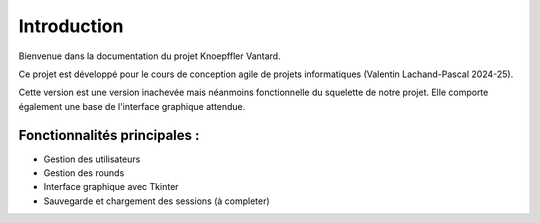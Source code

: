 Introduction
============

Bienvenue dans la documentation du projet Knoepffler Vantard.

Ce projet est développé pour le cours de conception agile de projets informatiques (Valentin Lachand-Pascal 2024-25).

Cette version est une version inachevée mais néanmoins fonctionnelle du squelette de notre projet. 
Elle comporte également une base de l'interface graphique attendue.

Fonctionnalités principales :
-----------------------------

- Gestion des utilisateurs
- Gestion des rounds
- Interface graphique avec Tkinter
- Sauvegarde et chargement des sessions (à completer)